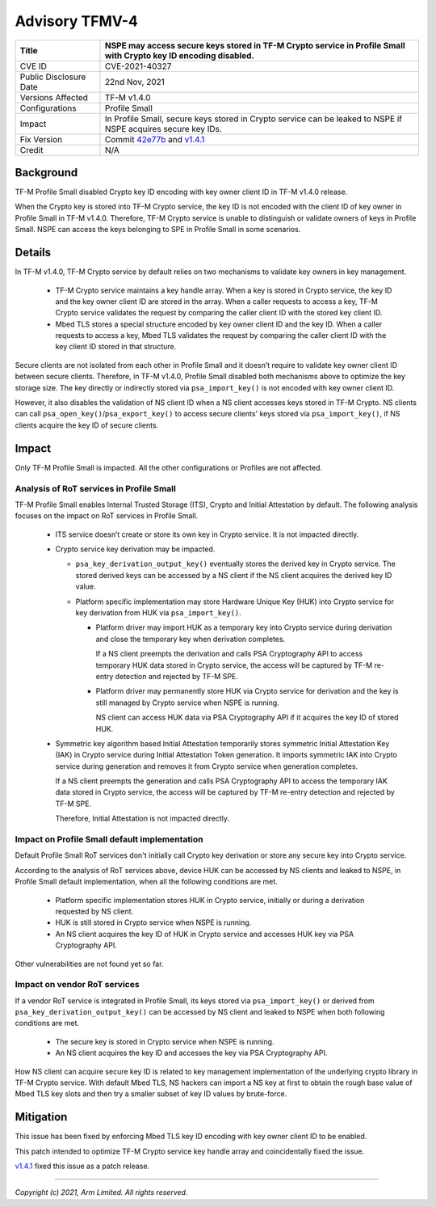 Advisory TFMV-4
===============

+-----------------+------------------------------------------------------------+
| Title           | NSPE may access secure keys stored in TF-M Crypto service  |
|                 | in Profile Small with Crypto key ID encoding disabled.     |
+=================+============================================================+
| CVE ID          | CVE-2021-40327                                             |
+-----------------+------------------------------------------------------------+
| Public          | 22nd Nov, 2021                                             |
| Disclosure Date |                                                            |
+-----------------+------------------------------------------------------------+
| Versions        | TF-M v1.4.0                                                |
| Affected        |                                                            |
+-----------------+------------------------------------------------------------+
| Configurations  | Profile Small                                              |
+-----------------+------------------------------------------------------------+
| Impact          | In Profile Small, secure keys stored in Crypto service can |
|                 | be leaked to NSPE if NSPE acquires secure key IDs.         |
+-----------------+------------------------------------------------------------+
| Fix Version     | Commit `42e77b`_ and `v1.4.1`_                             |
+-----------------+------------------------------------------------------------+
| Credit          | N/A                                                        |
+-----------------+------------------------------------------------------------+

Background
----------

TF-M Profile Small disabled Crypto key ID encoding with key owner client ID in
TF-M v1.4.0 release.

When the Crypto key is stored into TF-M Crypto service, the key ID is not
encoded with the client ID of key owner in Profile Small in TF-M v1.4.0.
Therefore, TF-M Crypto service is unable to distinguish or validate owners of
keys in Profile Small. NSPE can access the keys belonging to SPE in Profile
Small in some scenarios.

Details
-------

In TF-M v1.4.0, TF-M Crypto service by default relies on two mechanisms to
validate key owners in key management.

  - TF-M Crypto service maintains a key handle array. When a key is stored in
    Crypto service, the key ID and the key owner client ID are stored in the
    array. When a caller requests to access a key, TF-M Crypto service validates
    the request by comparing the caller client ID with the stored key client ID.

  - Mbed TLS stores a special structure encoded by key owner client ID and the
    key ID. When a caller requests to access a key, Mbed TLS validates the
    request by comparing the caller client ID with the key client ID stored in
    that structure.

Secure clients are not isolated from each other in Profile Small and it doesn’t
require to validate key owner client ID between secure clients. Therefore, in
TF-M v1.4.0, Profile Small disabled both mechanisms above to optimize the key
storage size. The key directly or indirectly stored via ``psa_import_key()`` is
not encoded with key owner client ID.

However, it also disables the validation of NS client ID when a NS client
accesses keys stored in TF-M Crypto. NS clients can call
``psa_open_key()``/``psa_export_key()`` to access secure clients' keys stored
via ``psa_import_key()``, if NS clients acquire the key ID of secure clients.

Impact
------

Only TF-M Profile Small is impacted. All the other configurations or Profiles
are not affected.

Analysis of RoT services in Profile Small
^^^^^^^^^^^^^^^^^^^^^^^^^^^^^^^^^^^^^^^^^

TF-M Profile Small enables Internal Trusted Storage (ITS), Crypto and Initial
Attestation by default. The following analysis focuses on the impact on RoT
services in Profile Small.

  - ITS service doesn’t create or store its own key in Crypto service. It is not
    impacted directly.

  - Crypto service key derivation may be impacted.

    - ``psa_key_derivation_output_key()`` eventually stores the derived key in
      Crypto service. The stored derived keys can be accessed by a NS client if
      the NS client acquires the derived key ID value.

    - Platform specific implementation may store Hardware Unique Key (HUK) into
      Crypto service for key derivation from HUK via ``psa_import_key()``.

      - Platform driver may import HUK as a temporary key into Crypto service
        during derivation and close the temporary key when derivation completes.

        If a NS client preempts the derivation and calls PSA Cryptography API to
        access temporary HUK data stored in Crypto service, the access will be
        captured by TF-M re-entry detection and rejected by TF-M SPE.

      - Platform driver may permanently store HUK via Crypto service for
        derivation and the key is still managed by Crypto service when NSPE is
        running.

        NS client can access HUK data via PSA Cryptography API if it
        acquires the key ID of stored HUK.

  - Symmetric key algorithm based Initial Attestation temporarily stores
    symmetric Initial Attestation Key (IAK) in Crypto service during Initial
    Attestation Token generation. It imports symmetric IAK into Crypto service
    during generation and removes it from Crypto service when generation
    completes.

    If a NS client preempts the generation and calls PSA Cryptography API to
    access the temporary IAK data stored in Crypto service, the access will be
    captured by TF-M re-entry detection and rejected by TF-M SPE.

    Therefore, Initial Attestation is not impacted directly.

Impact on Profile Small default implementation
^^^^^^^^^^^^^^^^^^^^^^^^^^^^^^^^^^^^^^^^^^^^^^

Default Profile Small RoT services don't initially call Crypto key derivation or
store any secure key into Crypto service.

According to the analysis of RoT services above, device HUK can be accessed by
NS clients and leaked to NSPE, in Profile Small default implementation, when all
the following conditions are met.

  - Platform specific implementation stores HUK in Crypto service, initially or
    during a derivation requested by NS client.
  - HUK is still stored in Crypto service when NSPE is running.
  - An NS client acquires the key ID of HUK in Crypto service and accesses HUK
    key via PSA Cryptography API.

Other vulnerabilities are not found yet so far.

Impact on vendor RoT services
^^^^^^^^^^^^^^^^^^^^^^^^^^^^^

If a vendor RoT service is integrated in Profile Small, its keys stored via
``psa_import_key()`` or derived from ``psa_key_derivation_output_key()`` can be
accessed by NS client and leaked to NSPE when both following conditions are met.

  - The secure key is stored in Crypto service when NSPE is running.
  - An NS client acquires the key ID and accesses the key via PSA Cryptography
    API.

How NS client can acquire secure key ID is related to key management
implementation of the underlying crypto library in TF-M Crypto service.
With default Mbed TLS, NS hackers can import a NS key at first to obtain the
rough base value of Mbed TLS key slots and then try a smaller subset of key ID
values by brute-force.

Mitigation
----------

This issue has been fixed by enforcing Mbed TLS key ID encoding with key owner
client ID to be enabled.

This patch intended to optimize TF-M Crypto service key handle array and
coincidentally fixed the issue.

`v1.4.1`_ fixed this issue as a patch release.

.. _42e77b: https://review.trustedfirmware.org/plugins/gitiles/TF-M/trusted-firmware-m/+/42e77b561fcfe19819ff1e63cb7c0b672ee8ba41

.. _v1.4.1: https://git.trustedfirmware.org/TF-M/trusted-firmware-m.git/tag/?h=TF-Mv1.4.1

---------------------

*Copyright (c) 2021, Arm Limited. All rights reserved.*
